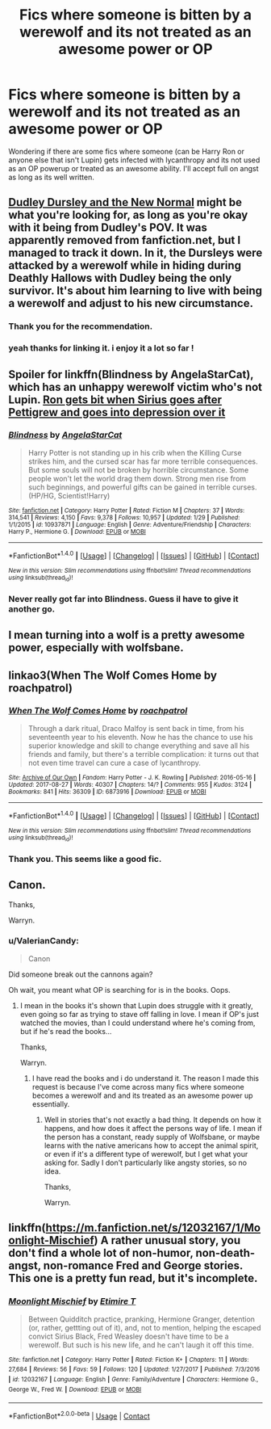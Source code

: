 #+TITLE: Fics where someone is bitten by a werewolf and its not treated as an awesome power or OP

* Fics where someone is bitten by a werewolf and its not treated as an awesome power or OP
:PROPERTIES:
:Score: 5
:DateUnix: 1520971892.0
:DateShort: 2018-Mar-13
:END:
Wondering if there are some fics where someone (can be Harry Ron or anyone else that isn't Lupin) gets infected with lycanthropy and its not used as an OP powerup or treated as an awesome ability. I'll accept full on angst as long as its well written.


** [[http://fanfics.me/read2.php?id=81213&chapter=0][Dudley Dursley and the New Normal]] might be what you're looking for, as long as you're okay with it being from Dudley's POV. It was apparently removed from fanfiction.net, but I managed to track it down. In it, the Dursleys were attacked by a werewolf while in hiding during Deathly Hallows with Dudley being the only survivor. It's about him learning to live with being a werewolf and adjust to his new circumstance.
:PROPERTIES:
:Author: xalley
:Score: 5
:DateUnix: 1520981521.0
:DateShort: 2018-Mar-14
:END:

*** Thank you for the recommendation.
:PROPERTIES:
:Score: 1
:DateUnix: 1520983149.0
:DateShort: 2018-Mar-14
:END:


*** yeah thanks for linking it. i enjoy it a lot so far !
:PROPERTIES:
:Author: natus92
:Score: 1
:DateUnix: 1520991974.0
:DateShort: 2018-Mar-14
:END:


** Spoiler for linkffn(Blindness by AngelaStarCat), which has an unhappy werewolf victim who's not Lupin. [[/spoiler][Ron gets bit when Sirius goes after Pettigrew and goes into depression over it]]
:PROPERTIES:
:Author: bgottfried91
:Score: 1
:DateUnix: 1520983399.0
:DateShort: 2018-Mar-14
:END:

*** [[http://www.fanfiction.net/s/10937871/1/][*/Blindness/*]] by [[https://www.fanfiction.net/u/717542/AngelaStarCat][/AngelaStarCat/]]

#+begin_quote
  Harry Potter is not standing up in his crib when the Killing Curse strikes him, and the cursed scar has far more terrible consequences. But some souls will not be broken by horrible circumstance. Some people won't let the world drag them down. Strong men rise from such beginnings, and powerful gifts can be gained in terrible curses. (HP/HG, Scientist!Harry)
#+end_quote

^{/Site/: [[http://www.fanfiction.net/][fanfiction.net]] *|* /Category/: Harry Potter *|* /Rated/: Fiction M *|* /Chapters/: 37 *|* /Words/: 314,541 *|* /Reviews/: 4,150 *|* /Favs/: 9,378 *|* /Follows/: 10,957 *|* /Updated/: 1/29 *|* /Published/: 1/1/2015 *|* /id/: 10937871 *|* /Language/: English *|* /Genre/: Adventure/Friendship *|* /Characters/: Harry P., Hermione G. *|* /Download/: [[http://www.ff2ebook.com/old/ffn-bot/index.php?id=10937871&source=ff&filetype=epub][EPUB]] or [[http://www.ff2ebook.com/old/ffn-bot/index.php?id=10937871&source=ff&filetype=mobi][MOBI]]}

--------------

*FanfictionBot*^{1.4.0} *|* [[[https://github.com/tusing/reddit-ffn-bot/wiki/Usage][Usage]]] | [[[https://github.com/tusing/reddit-ffn-bot/wiki/Changelog][Changelog]]] | [[[https://github.com/tusing/reddit-ffn-bot/issues/][Issues]]] | [[[https://github.com/tusing/reddit-ffn-bot/][GitHub]]] | [[[https://www.reddit.com/message/compose?to=tusing][Contact]]]

^{/New in this version: Slim recommendations using/ ffnbot!slim! /Thread recommendations using/ linksub(thread_id)!}
:PROPERTIES:
:Author: FanfictionBot
:Score: 1
:DateUnix: 1520983440.0
:DateShort: 2018-Mar-14
:END:


*** Never really got far into Blindness. Guess il have to give it another go.
:PROPERTIES:
:Score: 1
:DateUnix: 1520983519.0
:DateShort: 2018-Mar-14
:END:


** I mean turning into a wolf is a pretty awesome power, especially with wolfsbane.
:PROPERTIES:
:Author: PixelKind
:Score: 1
:DateUnix: 1521000272.0
:DateShort: 2018-Mar-14
:END:


** linkao3(When The Wolf Comes Home by roachpatrol)
:PROPERTIES:
:Author: weq150
:Score: 1
:DateUnix: 1521015915.0
:DateShort: 2018-Mar-14
:END:

*** [[http://archiveofourown.org/works/6873916][*/When The Wolf Comes Home/*]] by [[http://www.archiveofourown.org/users/roachpatrol/pseuds/roachpatrol][/roachpatrol/]]

#+begin_quote
  Through a dark ritual, Draco Malfoy is sent back in time, from his seventeenth year to his eleventh. Now he has the chance to use his superior knowledge and skill to change everything and save all his friends and family, but there's a terrible complication: it turns out that not even time travel can cure a case of lycanthropy.
#+end_quote

^{/Site/: [[http://www.archiveofourown.org/][Archive of Our Own]] *|* /Fandom/: Harry Potter - J. K. Rowling *|* /Published/: 2016-05-16 *|* /Updated/: 2017-08-27 *|* /Words/: 40307 *|* /Chapters/: 14/? *|* /Comments/: 955 *|* /Kudos/: 3124 *|* /Bookmarks/: 841 *|* /Hits/: 36309 *|* /ID/: 6873916 *|* /Download/: [[http://archiveofourown.org/downloads/ro/roachpatrol/6873916/When%20The%20Wolf%20Comes%20Home.epub?updated_at=1503862296][EPUB]] or [[http://archiveofourown.org/downloads/ro/roachpatrol/6873916/When%20The%20Wolf%20Comes%20Home.mobi?updated_at=1503862296][MOBI]]}

--------------

*FanfictionBot*^{1.4.0} *|* [[[https://github.com/tusing/reddit-ffn-bot/wiki/Usage][Usage]]] | [[[https://github.com/tusing/reddit-ffn-bot/wiki/Changelog][Changelog]]] | [[[https://github.com/tusing/reddit-ffn-bot/issues/][Issues]]] | [[[https://github.com/tusing/reddit-ffn-bot/][GitHub]]] | [[[https://www.reddit.com/message/compose?to=tusing][Contact]]]

^{/New in this version: Slim recommendations using/ ffnbot!slim! /Thread recommendations using/ linksub(thread_id)!}
:PROPERTIES:
:Author: FanfictionBot
:Score: 1
:DateUnix: 1521015944.0
:DateShort: 2018-Mar-14
:END:


*** Thank you. This seems like a good fic.
:PROPERTIES:
:Score: 1
:DateUnix: 1521022325.0
:DateShort: 2018-Mar-14
:END:


** Canon.

Thanks,

Warryn.
:PROPERTIES:
:Author: Wassa110
:Score: 1
:DateUnix: 1521017132.0
:DateShort: 2018-Mar-14
:END:

*** u/ValerianCandy:
#+begin_quote
  Canon
#+end_quote

Did someone break out the cannons again?

Oh wait, you meant what OP is searching for is in the books. Oops.
:PROPERTIES:
:Author: ValerianCandy
:Score: 1
:DateUnix: 1521029957.0
:DateShort: 2018-Mar-14
:END:

**** I mean in the books it's shown that Lupin does struggle with it greatly, even going so far as trying to stave off falling in love. I mean if OP's just watched the movies, than I could understand where he's coming from, but if he's read the books...

Thanks,

Warryn.
:PROPERTIES:
:Author: Wassa110
:Score: 0
:DateUnix: 1521049774.0
:DateShort: 2018-Mar-14
:END:

***** I have read the books and i do understand it. The reason I made this request is because I've come across many fics where someone becomes a werewolf and and its treated as an awesome power up essentially.
:PROPERTIES:
:Score: 1
:DateUnix: 1521057828.0
:DateShort: 2018-Mar-14
:END:

****** Well in stories that's not exactly a bad thing. It depends on how it happens, and how does it affect the persons way of life. I mean if the person has a constant, ready supply of Wolfsbane, or maybe learns with the native americans how to accept the animal spirit, or even if it's a different type of werewolf, but I get what your asking for. Sadly I don't particularly like angsty stories, so no idea.

Thanks,

Warryn.
:PROPERTIES:
:Author: Wassa110
:Score: 0
:DateUnix: 1521080147.0
:DateShort: 2018-Mar-15
:END:


** linkffn([[https://m.fanfiction.net/s/12032167/1/Moonlight-Mischief]]) A rather unusual story, you don't find a whole lot of non-humor, non-death-angst, non-romance Fred and George stories. This one is a pretty fun read, but it's incomplete.
:PROPERTIES:
:Author: moonshadow264
:Score: 1
:DateUnix: 1523952402.0
:DateShort: 2018-Apr-17
:END:

*** [[https://www.fanfiction.net/s/12032167/1/][*/Moonlight Mischief/*]] by [[https://www.fanfiction.net/u/5473118/Etimire-T][/Etimire T/]]

#+begin_quote
  Between Quidditch practice, pranking, Hermione Granger, detention (or, rather, gettting out of it), and, not to mention, helping the escaped convict Sirius Black, Fred Weasley doesn't have time to be a werewolf. But such is his new life, and he can't laugh it off this time.
#+end_quote

^{/Site/:} ^{fanfiction.net} ^{*|*} ^{/Category/:} ^{Harry} ^{Potter} ^{*|*} ^{/Rated/:} ^{Fiction} ^{K+} ^{*|*} ^{/Chapters/:} ^{11} ^{*|*} ^{/Words/:} ^{27,684} ^{*|*} ^{/Reviews/:} ^{56} ^{*|*} ^{/Favs/:} ^{59} ^{*|*} ^{/Follows/:} ^{120} ^{*|*} ^{/Updated/:} ^{1/27/2017} ^{*|*} ^{/Published/:} ^{7/3/2016} ^{*|*} ^{/id/:} ^{12032167} ^{*|*} ^{/Language/:} ^{English} ^{*|*} ^{/Genre/:} ^{Family/Adventure} ^{*|*} ^{/Characters/:} ^{Hermione} ^{G.,} ^{George} ^{W.,} ^{Fred} ^{W.} ^{*|*} ^{/Download/:} ^{[[http://www.ff2ebook.com/old/ffn-bot/index.php?id=12032167&source=ff&filetype=epub][EPUB]]} ^{or} ^{[[http://www.ff2ebook.com/old/ffn-bot/index.php?id=12032167&source=ff&filetype=mobi][MOBI]]}

--------------

*FanfictionBot*^{2.0.0-beta} | [[https://github.com/tusing/reddit-ffn-bot/wiki/Usage][Usage]] | [[https://www.reddit.com/message/compose?to=tusing][Contact]]
:PROPERTIES:
:Author: FanfictionBot
:Score: 1
:DateUnix: 1523952413.0
:DateShort: 2018-Apr-17
:END:
